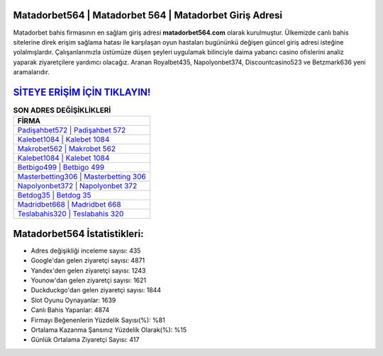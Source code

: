 ﻿Matadorbet564 | Matadorbet 564 | Matadorbet Giriş Adresi
===================================

.. image:: images/matadorbet-giris.jpg
   :width: 600
   
Matadorbet bahis firmasının en sağlam giriş adresi **matadorbet564.com** olarak kurulmuştur. Ülkemizde canlı bahis sitelerine direk erişim sağlama hatası ile karşılaşan oyun hastaları bugününkü değişen güncel giriş adresi isteğine yolalmışlardır. Çalışanlarımızla üstümüze düşen şeyleri uygulamak bilinciyle daima yabancı casino ofislerini analiz yaparak ziyaretçilere yardımcı olacağız. Aranan Royalbet435, Napolyonbet374, Discountcasino523 ve Betzmark636 yeni aramalarıdır.

`SİTEYE ERİŞİM İÇİN TIKLAYIN! <https://urlday.cc/git>`_
==============

.. list-table:: **SON ADRES DEĞİŞİKLİKLERİ**
   :widths: 100
   :header-rows: 1

   * - FİRMA
   * - `Padişahbet572 | Padişahbet 572 <padisahbet572-padisahbet-572-padisahbet-giris-adresi.html>`_
   * - `Kalebet1084 | Kalebet 1084 <kalebet1084-kalebet-1084-kalebet-giris-adresi.html>`_
   * - `Makrobet562 | Makrobet 562 <makrobet562-makrobet-562-makrobet-giris-adresi.html>`_	 
   * - `Kalebet1084 | Kalebet 1084 <kalebet1084-kalebet-1084-kalebet-giris-adresi.html>`_	 
   * - `Betbigo499 | Betbigo 499 <betbigo499-betbigo-499-betbigo-giris-adresi.html>`_ 
   * - `Masterbetting306 | Masterbetting 306 <masterbetting306-masterbetting-306-masterbetting-giris-adresi.html>`_
   * - `Napolyonbet372 | Napolyonbet 372 <napolyonbet372-napolyonbet-372-napolyonbet-giris-adresi.html>`_	 
   * - `Betdog35 | Betdog 35 <betdog35-betdog-35-betdog-giris-adresi.html>`_
   * - `Madridbet668 | Madridbet 668 <madridbet668-madridbet-668-madridbet-giris-adresi.html>`_
   * - `Teslabahis320 | Teslabahis 320 <teslabahis320-teslabahis-320-teslabahis-giris-adresi.html>`_
	 
Matadorbet564 İstatistikleri:
===================================	 
* Adres değişikliği inceleme sayısı: 435
* Google'dan gelen ziyaretçi sayısı: 4871
* Yandex'den gelen ziyaretçi sayısı: 1243
* Younow'dan gelen ziyaretçi sayısı: 1621
* Duckduckgo'dan gelen ziyaretçi sayısı: 1844
* Slot Oyunu Oynayanlar: 1639
* Canlı Bahis Yapanlar: 4874
* Firmayı Beğenenlerin Yüzdelik Sayısı(%): %81
* Ortalama Kazanma Şansınız Yüzdelik Olarak(%): %15
* Günlük Ortalama Ziyaretçi Sayısı: 417
